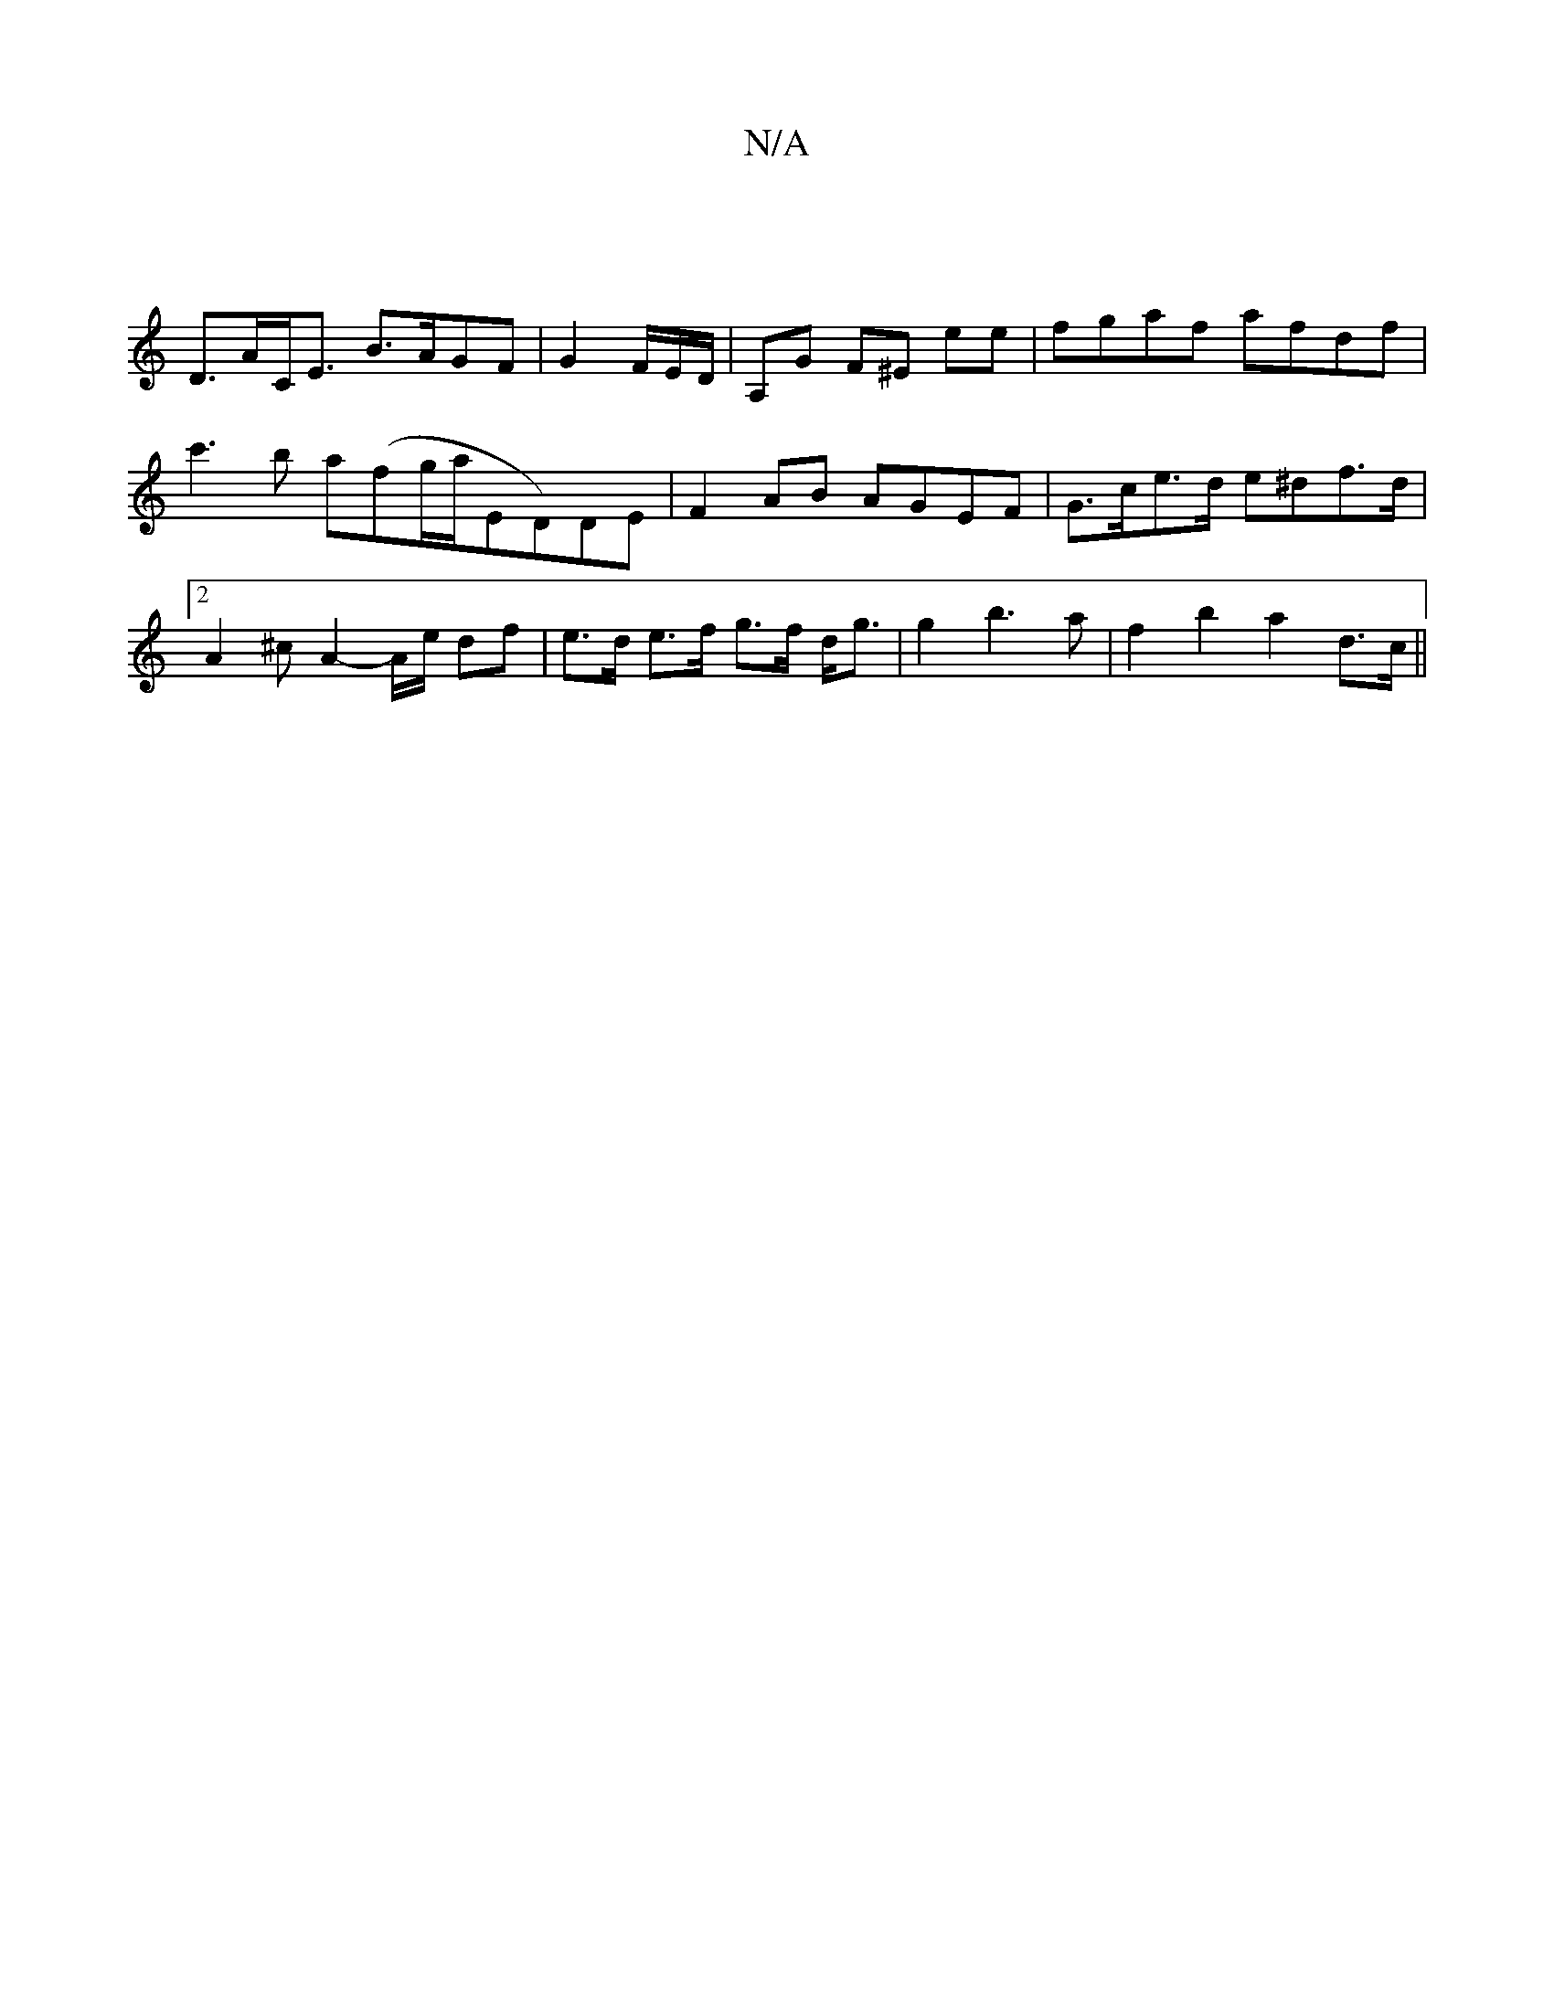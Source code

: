 X:1
T:N/A
M:4/4
R:N/A
K:Cmajor
 |
D>AC<E B>AGF | G2 F/2E/2D/| A,G F^E E'E' | fgaf afdf|c'3b a(fg/a/}ED)DE|F2AB AGEF|G>ce>d e^df>d |2 A2^c A2-A/e/ df | e>d e>f g>f d<g | g2 b3a | f2b2 a2 d>c||

B|E4 (FA) | a>ge>f B>c G>A :|
|: a>g |